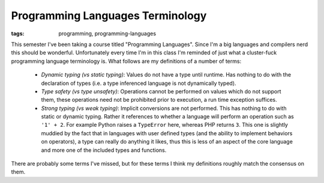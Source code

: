 
Programming Languages Terminology
=================================

:tags: programming, programming-languages

This semester I've been taking a course titled "Programming Languages".  Since I'm a big languages and compilers nerd this should be wonderful.  Unfortunately every time I'm in this class I'm reminded of just what a cluster-fuck programming language terminology is.  What follows are my definitions of a number of terms:

 * *Dynamic typing (vs static typing)*: Values do not have a type until runtime. Has nothing to do with the declaration of types (i.e. a type inferenced language is not dynamically typed).
 * *Type safety (vs type unsafety)*: Operations cannot be performed on values which do not support them, these operations need not be prohibited prior to execution, a run time exception suffices.
 * *Strong typing (vs weak typing)*: Implicit conversions are not performed. This has nothing to do with static or dynamic typing. Rather it references to whether a language will perform an operation such as ``'1' + 2``.  For example Python raises a ``TypeError`` here, whereas PHP returns ``3``. This one is slightly muddied by the fact that in languages with user defined types (and the ability to implement behaviors on operators), a type can really do anything it likes, thus this is less of an aspect of the core language and more one of the included types and functions.
 
There are probably some terms I've missed, but for these terms I think my definitions roughly match the consensus on them.
